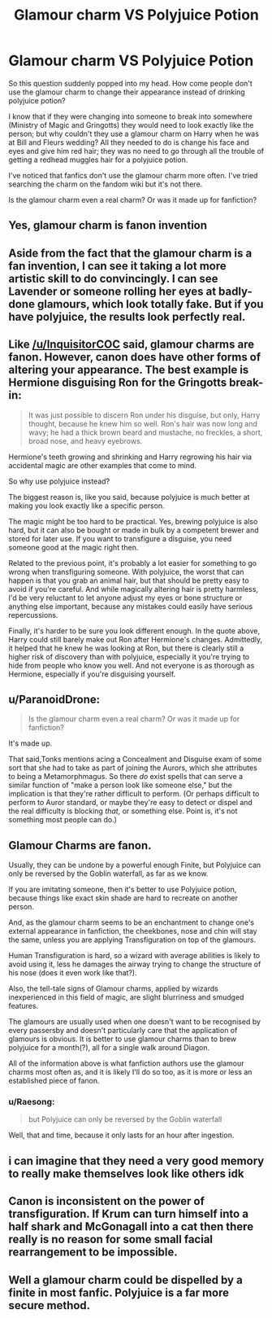 #+TITLE: Glamour charm VS Polyjuice Potion

* Glamour charm VS Polyjuice Potion
:PROPERTIES:
:Author: BookHoarder_Phoenix
:Score: 2
:DateUnix: 1608515473.0
:DateShort: 2020-Dec-21
:FlairText: Discussion
:END:
So this question suddenly popped into my head. How come people don't use the glamour charm to change their appearance instead of drinking polyjuice potion?

I know that if they were changing into someone to break into somewhere (Ministry of Magic and Gringotts) they would need to look exactly like the person; but why couldn't they use a glamour charm on Harry when he was at Bill and Fleurs wedding? All they needed to do is change his face and eyes and give him red hair; they was no need to go through all the trouble of getting a redhead muggles hair for a polyjuice potion.

I've noticed that fanfics don't use the glamour charm more often. I've tried searching the charm on the fandom wiki but it's not there.

Is the glamour charm even a real charm? Or was it made up for fanfiction?


** Yes, glamour charm is fanon invention
:PROPERTIES:
:Author: InquisitorCOC
:Score: 13
:DateUnix: 1608516833.0
:DateShort: 2020-Dec-21
:END:


** Aside from the fact that the glamour charm is a fan invention, I can see it taking a lot more artistic skill to do convincingly. I can see Lavender or someone rolling her eyes at badly-done glamours, which look totally fake. But if you have polyjuice, the results look perfectly real.
:PROPERTIES:
:Author: MTheLoud
:Score: 9
:DateUnix: 1608519738.0
:DateShort: 2020-Dec-21
:END:


** Like [[/u/InquisitorCOC]] said, glamour charms are fanon. However, canon does have other forms of altering your appearance. The best example is Hermione disguising Ron for the Gringotts break-in:

#+begin_quote
  It was just possible to discern Ron under his disguise, but only, Harry thought, because he knew him so well. Ron's hair was now long and wavy; he had a thick brown beard and mustache, no freckles, a short, broad nose, and heavy eyebrows.
#+end_quote

Hermione's teeth growing and shrinking and Harry regrowing his hair via accidental magic are other examples that come to mind.

So why use polyjuice instead?

The biggest reason is, like you said, because polyjuice is much better at making you look exactly like a specific person.

The magic might be too hard to be practical. Yes, brewing polyjuice is also hard, but it can also be bought or made in bulk by a competent brewer and stored for later use. If you want to transfigure a disguise, you need someone good at the magic right then.

Related to the previous point, it's probably a lot easier for something to go wrong when transfiguring someone. With polyjuice, the worst that can happen is that you grab an animal hair, but that should be pretty easy to avoid if you're careful. And while magically altering hair is pretty harmless, I'd be very reluctant to let anyone adjust my eyes or bone structure or anything else important, because any mistakes could easily have serious repercussions.

Finally, it's harder to be sure you look different enough. In the quote above, Harry could still barely make out Ron after Hermione's changes. Admittedly, it helped that he knew he was looking at Ron, but there is clearly still a higher risk of discovery than with polyjuice, especially it you're trying to hide from people who know you well. And not everyone is as thorough as Hermione, especially if you're disguising yourself.
:PROPERTIES:
:Author: TheLetterJ0
:Score: 7
:DateUnix: 1608521559.0
:DateShort: 2020-Dec-21
:END:


** u/ParanoidDrone:
#+begin_quote
  Is the glamour charm even a real charm? Or was it made up for fanfiction?
#+end_quote

It's made up.

That said,Tonks mentions acing a Concealment and Disguise exam of some sort that she had to take as part of joining the Aurors, which she attributes to being a Metamorphmagus. So there /do/ exist spells that can serve a similar function of "make a person look like someone else," but the implication is that they're rather difficult to perform. (Or perhaps difficult to perform to Auror standard, or maybe they're easy to detect or dispel and the real difficulty is blocking /that,/ or something else. Point is, it's not something most people can do.)
:PROPERTIES:
:Author: ParanoidDrone
:Score: 6
:DateUnix: 1608521036.0
:DateShort: 2020-Dec-21
:END:


** Glamour Charms are fanon.

Usually, they can be undone by a powerful enough Finite, but Polyjuice can only be reversed by the Goblin waterfall, as far as we know.

If you are imitating someone, then it's better to use Polyjuice potion, because things like exact skin shade are hard to recreate on another person.

And, as the glamour charm seems to be an enchantment to change one's external appearance in fanfiction, the cheekbones, nose and chin will stay the same, unless you are applying Transfiguration on top of the glamours.

Human Transfiguration is hard, so a wizard with average abilities is likely to avoid using it, less he damages the airway trying to change the structure of his nose (does it even work like that?).

Also, the tell-tale signs of Glamour charms, applied by wizards inexperienced in this field of magic, are slight blurriness and smudged features.

The glamours are usually used when one doesn't want to be recognised by every passersby and doesn't particularly care that the application of glamours is obvious. It is better to use glamour charms than to brew polyjuice for a month(?), all for a single walk around Diagon.

All of the information above is what fanfiction authors use the glamour charms most often as, and it is likely I'll do so too, as it is more or less an established piece of fanon.
:PROPERTIES:
:Author: Ad4513
:Score: 2
:DateUnix: 1608535729.0
:DateShort: 2020-Dec-21
:END:

*** u/Raesong:
#+begin_quote
  but Polyjuice can only be reversed by the Goblin waterfall
#+end_quote

Well, that and time, because it only lasts for an hour after ingestion.
:PROPERTIES:
:Author: Raesong
:Score: 2
:DateUnix: 1608582772.0
:DateShort: 2020-Dec-22
:END:


** i can imagine that they need a very good memory to really make themselves look like others idk
:PROPERTIES:
:Author: Sylvezar2
:Score: 2
:DateUnix: 1608584341.0
:DateShort: 2020-Dec-22
:END:


** Canon is inconsistent on the power of transfiguration. If Krum can turn himself into a half shark and McGonagall into a cat then there really is no reason for some small facial rearrangement to be impossible.
:PROPERTIES:
:Author: xshadowfax
:Score: 2
:DateUnix: 1608658594.0
:DateShort: 2020-Dec-22
:END:


** Well a glamour charm could be dispelled by a finite in most fanfic. Polyjuice is a far more secure method.
:PROPERTIES:
:Author: Aniki356
:Score: 1
:DateUnix: 1608517459.0
:DateShort: 2020-Dec-21
:END:
